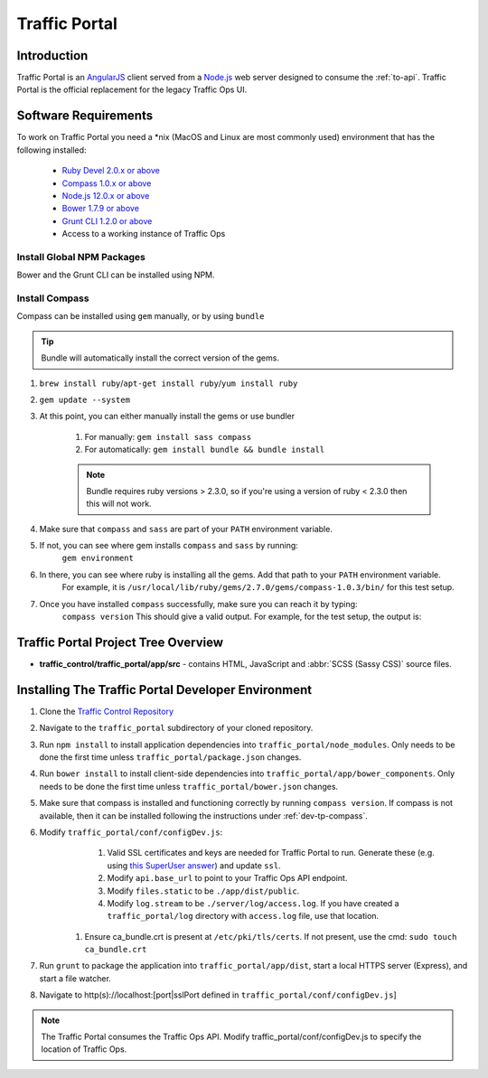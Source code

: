 ..
..
.. Licensed under the Apache License, Version 2.0 (the "License");
.. you may not use this file except in compliance with the License.
.. You may obtain a copy of the License at
..
..     http://www.apache.org/licenses/LICENSE-2.0
..
.. Unless required by applicable law or agreed to in writing, software
.. distributed under the License is distributed on an "AS IS" BASIS,
.. WITHOUT WARRANTIES OR CONDITIONS OF ANY KIND, either express or implied.
.. See the License for the specific language governing permissions and
.. limitations under the License.
..

.. _dev-traffic-portal:

**************
Traffic Portal
**************

Introduction
============
Traffic Portal is an `AngularJS <https://angularjs.org/>`_ client served from a `Node.js <https://nodejs.org/en/>`_ web server designed to consume the :ref:`to-api`. Traffic Portal is the official replacement for the legacy Traffic Ops UI.

.. _dev-tp-software-requirements:

Software Requirements
=====================
To work on Traffic Portal you need a \*nix (MacOS and Linux are most commonly used) environment that has the following installed:

	* `Ruby Devel 2.0.x or above <https://www.rpmfind.net/linux/rpm2html/search.php?query=ruby-devel>`_
	* `Compass 1.0.x or above <http://compass-style.org/>`_
	* `Node.js 12.0.x or above <https://nodejs.org/en/>`_
	* `Bower 1.7.9 or above <https://www.npmjs.com/package/bower>`_
	* `Grunt CLI 1.2.0 or above <https://github.com/gruntjs/grunt-cli>`_
	* Access to a working instance of Traffic Ops

.. _dev-tp-global-npm:

Install Global NPM Packages
---------------------------

Bower and the Grunt CLI can be installed using NPM.

.. code-block:: shell
	:caption: Install Bower and Grunt CLI

	npm -g install bower grunt-cli

.. _dev-tp-compass:

Install Compass
---------------

Compass can be installed using ``gem`` manually, or by using ``bundle``

.. tip:: Bundle will automatically install the correct version of the gems.

#. ``brew install ruby``/``apt-get install ruby``/``yum install ruby``

#. ``gem update --system``

#. At this point, you can either manually install the gems or use bundler

	#. For manually: ``gem install sass compass``

	#. For automatically: ``gem install bundle && bundle install``

	.. note:: Bundle requires ruby versions > 2.3.0, so if you're using a version of ruby < 2.3.0 then this will not work.

#. Make sure that ``compass`` and ``sass`` are part of your ``PATH`` environment variable.

#. If not, you can see where gem installs ``compass`` and ``sass`` by running:
	``gem environment``

#. In there, you can see where ruby is installing all the gems. Add that path to your ``PATH`` environment variable.
	For example, it is ``/usr/local/lib/ruby/gems/2.7.0/gems/compass-1.0.3/bin/`` for this test setup.

#. Once you have installed ``compass`` successfully, make sure you can reach it by typing:
	``compass version``
	This should give a valid output. For example, for the test setup, the output is:

.. code-block:: text
	:caption: Compass version output

	Compass 1.0.3 (Polaris)
	Copyright (c) 2008-2020 Chris Eppstein
	Released under the MIT License.
	Compass is charityware.
	Please make a tax deductable donation for a worthy cause: http://umdf.org/compass


Traffic Portal Project Tree Overview
=====================================
* **traffic_control/traffic_portal/app/src** - contains HTML, JavaScript and :abbr:`SCSS (Sassy CSS)` source files.

Installing The Traffic Portal Developer Environment
===================================================
#. Clone the `Traffic Control Repository <https://github.com/apache/trafficcontrol>`_
#. Navigate to the ``traffic_portal`` subdirectory of your cloned repository.
#. Run ``npm install`` to install application dependencies into ``traffic_portal/node_modules``. Only needs to be done the first time unless ``traffic_portal/package.json`` changes.
#. Run ``bower install`` to install client-side dependencies into ``traffic_portal/app/bower_components``. Only needs to be done the first time unless ``traffic_portal/bower.json`` changes.
#. Make sure that compass is installed and functioning correctly by running ``compass version``. If compass is not available, then it can be installed following the instructions under :ref:`dev-tp-compass`.

#. Modify ``traffic_portal/conf/configDev.js``:
	#. Valid SSL certificates and keys are needed for Traffic Portal to run. Generate these (e.g. using `this SuperUser answer <https://superuser.com/questions/226192/avoid-password-prompt-for-keys-and-prompts-for-dn-information#answer-226229>`_) and update ``ssl``.
	#. Modify ``api.base_url`` to point to your Traffic Ops API endpoint.
	#. Modify ``files.static`` to be ``./app/dist/public``.
	#. Modify ``log.stream`` to be ``./server/log/access.log``. If you have created a ``traffic_portal/log`` directory with ``access.log`` file, use that location.
    #. Ensure ca_bundle.crt is present at ``/etc/pki/tls/certs``. If not present, use the cmd: ``sudo touch ca_bundle.crt``
#. Run ``grunt`` to package the application into ``traffic_portal/app/dist``, start a local HTTPS server (Express), and start a file watcher.
#. Navigate to http(s)://localhost:[port|sslPort defined in ``traffic_portal/conf/configDev.js``]

.. note:: The Traffic Portal consumes the Traffic Ops API. Modify traffic_portal/conf/configDev.js to specify the location of Traffic Ops.
